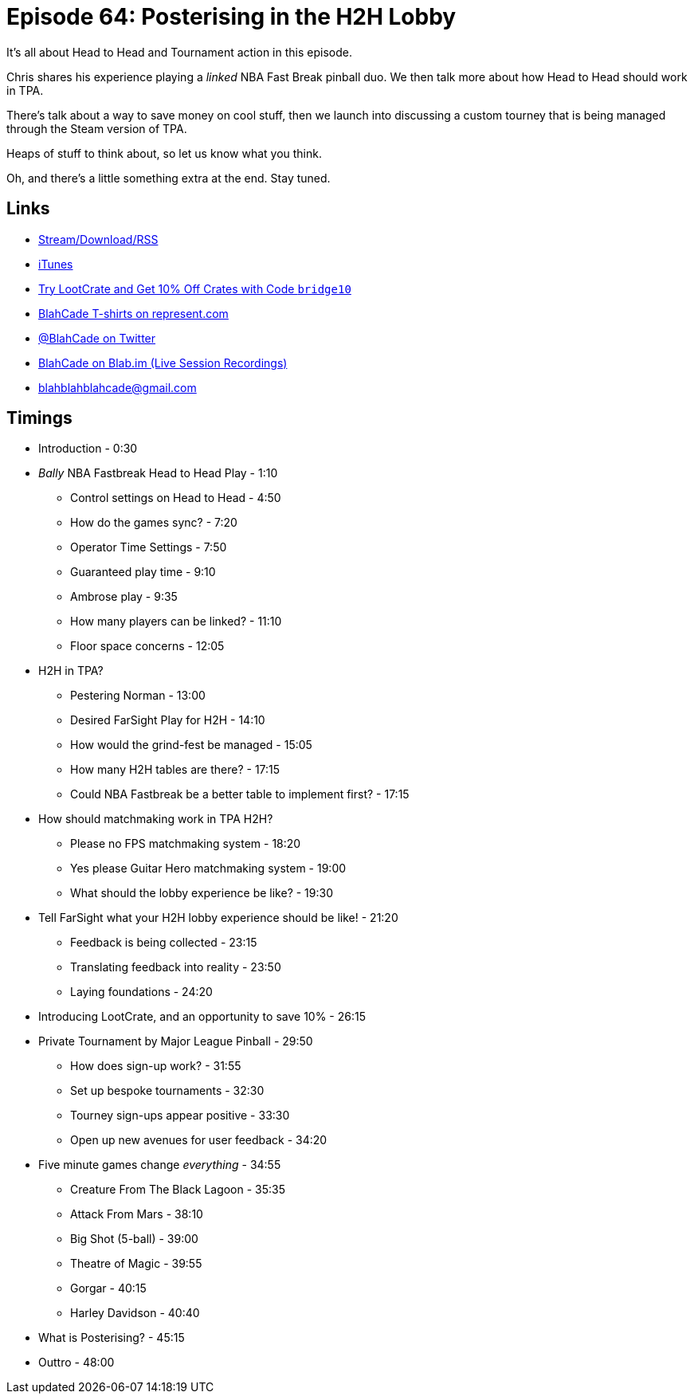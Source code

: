 = Episode 64: Posterising in the H2H Lobby
:hp-tags: Tourney, H2H, LootCrate, NBA, Fastbreak
:hp-image: logo.png

It's all about Head to Head and Tournament action in this episode.

Chris shares his experience playing a _linked_ NBA Fast Break pinball duo.
We then talk more about how Head to Head should work in TPA.

There's talk about a way to save money on cool stuff, then we launch into discussing a custom tourney that is being managed through the Steam version of TPA.

Heaps of stuff to think about, so let us know what you think.

Oh, and there's a little something extra at the end. Stay tuned.

== Links

* http://shoutengine.com/BlahCadePodcast/posterising-in-the-h2h-lobby-21514[Stream/Download/RSS]
* https://itunes.apple.com/us/podcast/blahcade-podcast/id1039748922?mt=2[iTunes]
* http://trylootcrate.com/blahcade[Try LootCrate and Get 10% Off Crates with Code `bridge10`]
* https://represent.com/blahcade-shirt[BlahCade T-shirts on represent.com]
* https://twitter.com/blahcade[@BlahCade on Twitter]
* https://blab.im/BlahCade[BlahCade on Blab.im (Live Session Recordings)]
* blahblahblahcade@gmail.com

== Timings

* Introduction - 0:30
* _Bally_ NBA Fastbreak Head to Head Play - 1:10
** Control settings on Head to Head - 4:50
** How do the games sync? - 7:20
** Operator Time Settings - 7:50
** Guaranteed play time - 9:10
** Ambrose play - 9:35
** How many players can be linked? - 11:10
** Floor space concerns - 12:05
* H2H in TPA?
** Pestering Norman - 13:00
** Desired FarSight Play for H2H - 14:10
** How would the grind-fest be managed - 15:05
** How many H2H tables are there? - 17:15
** Could NBA Fastbreak be a better table to implement first? - 17:15
* How should matchmaking work in TPA H2H?
** Please no FPS matchmaking system - 18:20
** Yes please Guitar Hero matchmaking system - 19:00
** What should the lobby experience be like? - 19:30
* Tell FarSight what your H2H lobby experience should be like! - 21:20
** Feedback is being collected - 23:15
** Translating feedback into reality - 23:50
** Laying foundations - 24:20
* Introducing LootCrate, and an opportunity to save 10% - 26:15
* Private Tournament by Major League Pinball - 29:50
** How does sign-up work? - 31:55
** Set up bespoke tournaments - 32:30
** Tourney sign-ups appear positive - 33:30
** Open up new avenues for user feedback - 34:20
* Five minute games change _everything_ - 34:55
** Creature From The Black Lagoon - 35:35
** Attack From Mars - 38:10
** Big Shot (5-ball) - 39:00
** Theatre of Magic - 39:55
** Gorgar - 40:15
** Harley Davidson - 40:40
* What is Posterising? - 45:15
* Outtro - 48:00
